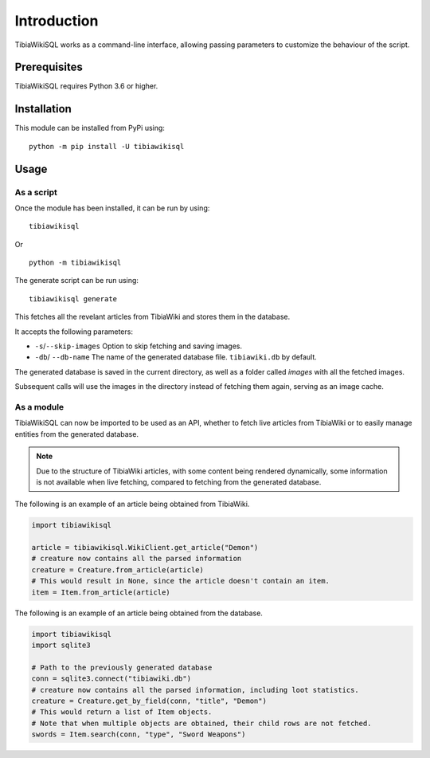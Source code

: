 ============
Introduction
============
TibiaWikiSQL works as a command-line interface, allowing passing parameters to customize the behaviour of the script.

Prerequisites
=============
TibiaWikiSQL requires Python 3.6 or higher.

Installation
============
This module can be installed from PyPi using: ::

    python -m pip install -U tibiawikisql

Usage
=====
As a script
-----------
Once the module has been installed, it can be run by using: ::

    tibiawikisql

Or ::

    python -m tibiawikisql



The generate script can be run using: ::

    tibiawikisql generate

This fetches all the revelant articles from TibiaWiki and stores them in the database.

It accepts the following parameters:

- ``-s``/``--skip-images`` Option to skip fetching and saving images.
- ``-db``/ ``--db-name`` The name of the generated database file. ``tibiawiki.db`` by default.

The generated database is saved in the current directory, as well as a folder called `images` with all the fetched images.

Subsequent calls will use the images in the directory instead of fetching them again, serving as an image cache.

As a module
-----------
.. versionadded:: 2.0.0

TibiaWikiSQL can now be imported to be used as an API, whether to fetch live articles from TibiaWiki or to easily manage
entities from the generated database.

.. note::

    Due to the structure of TibiaWiki articles, with some content being rendered dynamically, some information is not
    available when live fetching, compared to fetching from the generated database.

The following is an example of an article being obtained from TibiaWiki.

.. code-block:: python

    import tibiawikisql

    article = tibiawikisql.WikiClient.get_article("Demon")
    # creature now contains all the parsed information
    creature = Creature.from_article(article)
    # This would result in None, since the article doesn't contain an item.
    item = Item.from_article(article)


The following is an example of an article being obtained from the database.

.. code-block:: python

    import tibiawikisql
    import sqlite3

    # Path to the previously generated database
    conn = sqlite3.connect("tibiawiki.db")
    # creature now contains all the parsed information, including loot statistics.
    creature = Creature.get_by_field(conn, "title", "Demon")
    # This would return a list of Item objects.
    # Note that when multiple objects are obtained, their child rows are not fetched.
    swords = Item.search(conn, "type", "Sword Weapons")


